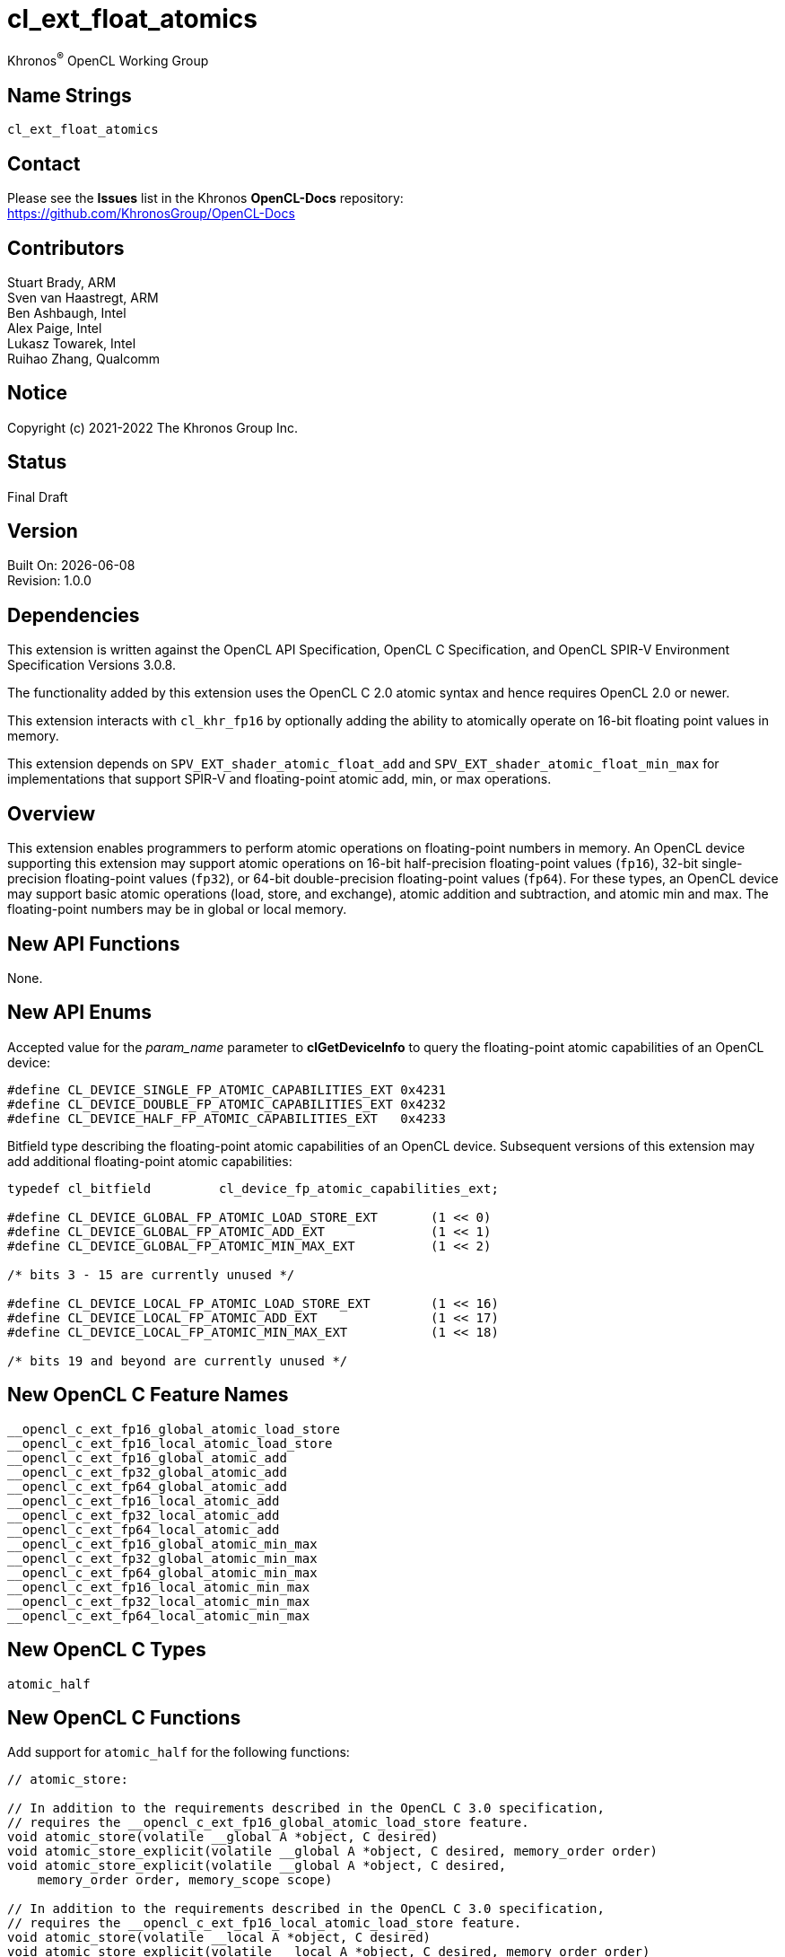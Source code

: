 // Copyright 2018-2022 The Khronos Group. This work is licensed under a
// Creative Commons Attribution 4.0 International License; see
// http://creativecommons.org/licenses/by/4.0/

:data-uri:
:sectanchors:
:icons: font
:source-highlighter: coderay

ifdef::backend-html5[]
:CL_DEVICE_SINGLE_FP_ATOMIC_CAPABILITIES_EXT: pass:q[`CL_DEVICE_<wbr>SINGLE_<wbr>FP_<wbr>ATOMIC_<wbr>CAPABILITIES_<wbr>EXT`]
:CL_DEVICE_DOUBLE_FP_ATOMIC_CAPABILITIES_EXT: pass:q[`CL_DEVICE_<wbr>DOUBLE_<wbr>FP_<wbr>ATOMIC_<wbr>CAPABILITIES_<wbr>EXT`]
:CL_DEVICE_HALF_FP_ATOMIC_CAPABILITIES_EXT: pass:q[`CL_DEVICE_<wbr>HALF_<wbr>FP_<wbr>ATOMIC_<wbr>CAPABILITIES_<wbr>EXT`]
:cl_device_fp_atomic_capabilities_ext_TYPE: pass:q[`cl_device_<wbr>fp_<wbr>atomic_<wbr>capabilities_<wbr>ext`]
:opencl_c_ext_fp16_global_atomic_load_store: pass:q[`\__opencl_c_<wbr>ext_<wbr>fp16_<wbr>global_<wbr>atomic_<wbr>load_<wbr>store`]
:opencl_c_ext_fp16_local_atomic_load_store: pass:q[`\__opencl_c_<wbr>ext_<wbr>fp16_<wbr>local_<wbr>atomic_<wbr>load_<wbr>store`]
:opencl_c_ext_fp16_global_atomic_add: pass:q[`\__opencl_c_<wbr>ext_<wbr>fp16_<wbr>global_<wbr>atomic_<wbr>add`]
:opencl_c_ext_fp32_global_atomic_add: pass:q[`\__opencl_c_<wbr>ext_<wbr>fp32_<wbr>global_<wbr>atomic_<wbr>add`]
:opencl_c_ext_fp64_global_atomic_add: pass:q[`\__opencl_c_<wbr>ext_<wbr>fp64_<wbr>global_<wbr>atomic_<wbr>add`]
:opencl_c_ext_fp16_local_atomic_add: pass:q[`\__opencl_c_<wbr>ext_<wbr>fp16_<wbr>local_<wbr>atomic_<wbr>add`]
:opencl_c_ext_fp32_local_atomic_add: pass:q[`\__opencl_c_<wbr>ext_<wbr>fp32_<wbr>local_<wbr>atomic_<wbr>add`]
:opencl_c_ext_fp64_local_atomic_add: pass:q[`\__opencl_c_<wbr>ext_<wbr>fp64_<wbr>local_<wbr>atomic_<wbr>add`]
:opencl_c_ext_fp16_global_atomic_min_max: pass:q[`\__opencl_c_<wbr>ext_<wbr>fp16_<wbr>global_<wbr>atomic_<wbr>min_<wbr>max`]
:opencl_c_ext_fp32_global_atomic_min_max: pass:q[`\__opencl_c_<wbr>ext_<wbr>fp32_<wbr>global_<wbr>atomic_<wbr>min_<wbr>max`]
:opencl_c_ext_fp64_global_atomic_min_max: pass:q[`\__opencl_c_<wbr>ext_<wbr>fp64_<wbr>global_<wbr>atomic_<wbr>min_<wbr>max`]
:opencl_c_ext_fp16_local_atomic_min_max: pass:q[`\__opencl_c_<wbr>ext_<wbr>fp16_<wbr>local_<wbr>atomic_<wbr>min_<wbr>max`]
:opencl_c_ext_fp32_local_atomic_min_max: pass:q[`\__opencl_c_<wbr>ext_<wbr>fp32_<wbr>local_<wbr>atomic_<wbr>min_<wbr>max`]
:opencl_c_ext_fp64_local_atomic_min_max: pass:q[`\__opencl_c_<wbr>ext_<wbr>fp64_<wbr>local_<wbr>atomic_<wbr>min_<wbr>max`]
endif::[]
ifndef::backend-html5[]
:CL_DEVICE_SINGLE_FP_ATOMIC_CAPABILITIES_EXT: pass:q[`CL_DEVICE_&#8203;SINGLE_&#8203;FP_&#8203;ATOMIC_&#8203;CAPABILITIES_&#8203;EXT`]
:CL_DEVICE_DOUBLE_FP_ATOMIC_CAPABILITIES_EXT: pass:q[`CL_DEVICE_&#8203;DOUBLE_&#8203;FP_&#8203;ATOMIC_&#8203;CAPABILITIES_&#8203;EXT`]
:CL_DEVICE_HALF_FP_ATOMIC_CAPABILITIES_EXT: pass:q[`CL_DEVICE_&#8203;HALF_&#8203;FP_&#8203;ATOMIC_&#8203;CAPABILITIES_&#8203;EXT`]
:cl_device_fp_atomic_capabilities_ext_TYPE: pass:q[`cl_device_&#8203;fp_&#8203;atomic_&#8203;capabilities_&#8203;ext`]
:opencl_c_ext_fp16_global_atomic_load_store: pass:q[`\__opencl_c_&#8203;ext_&#8203;fp16_&#8203;global_&#8203;atomic_&#8203;load_&#8203;store`]
:opencl_c_ext_fp16_local_atomic_load_store: pass:q[`\__opencl_c_&#8203;ext_&#8203;fp16_&#8203;local_&#8203;atomic_&#8203;load_&#8203;store`]
:opencl_c_ext_fp16_global_atomic_add: pass:q[`\__opencl_c_&#8203;ext_&#8203;fp16_&#8203;global_&#8203;atomic_&#8203;add`]
:opencl_c_ext_fp32_global_atomic_add: pass:q[`\__opencl_c_&#8203;ext_&#8203;fp32_&#8203;global_&#8203;atomic_&#8203;add`]
:opencl_c_ext_fp64_global_atomic_add: pass:q[`\__opencl_c_&#8203;ext_&#8203;fp64_&#8203;global_&#8203;atomic_&#8203;add`]
:opencl_c_ext_fp16_local_atomic_add: pass:q[`\__opencl_c_&#8203;ext_&#8203;fp16_&#8203;local_&#8203;atomic_&#8203;add`]
:opencl_c_ext_fp32_local_atomic_add: pass:q[`\__opencl_c_&#8203;ext_&#8203;fp32_&#8203;local_&#8203;atomic_&#8203;add`]
:opencl_c_ext_fp64_local_atomic_add: pass:q[`\__opencl_c_&#8203;ext_&#8203;fp64_&#8203;local_&#8203;atomic_&#8203;add`]
:opencl_c_ext_fp16_global_atomic_min_max: pass:q[`\__opencl_c_&#8203;ext_&#8203;fp16_&#8203;global_&#8203;atomic_&#8203;min_&#8203;max`]
:opencl_c_ext_fp32_global_atomic_min_max: pass:q[`\__opencl_c_&#8203;ext_&#8203;fp32_&#8203;global_&#8203;atomic_&#8203;min_&#8203;max`]
:opencl_c_ext_fp64_global_atomic_min_max: pass:q[`\__opencl_c_&#8203;ext_&#8203;fp64_&#8203;global_&#8203;atomic_&#8203;min_&#8203;max`]
:opencl_c_ext_fp16_local_atomic_min_max: pass:q[`\__opencl_c_&#8203;ext_&#8203;fp16_&#8203;local_&#8203;atomic_&#8203;min_&#8203;max`]
:opencl_c_ext_fp32_local_atomic_min_max: pass:q[`\__opencl_c_&#8203;ext_&#8203;fp32_&#8203;local_&#8203;atomic_&#8203;min_&#8203;max`]
:opencl_c_ext_fp64_local_atomic_min_max: pass:q[`\__opencl_c_&#8203;ext_&#8203;fp64_&#8203;local_&#8203;atomic_&#8203;min_&#8203;max`]
endif::[]

= cl_ext_float_atomics
:R: pass:q,r[^(R)^]
Khronos{R} OpenCL Working Group

== Name Strings

`cl_ext_float_atomics`

== Contact

Please see the *Issues* list in the Khronos *OpenCL-Docs* repository: +
https://github.com/KhronosGroup/OpenCL-Docs

== Contributors

// spell-checker: disable
Stuart Brady, ARM +
Sven van Haastregt, ARM +
Ben Ashbaugh, Intel +
Alex Paige, Intel +
Lukasz Towarek, Intel +
Ruihao Zhang, Qualcomm
// spell-checker: enable

== Notice

Copyright (c) 2021-2022 The Khronos Group Inc.

== Status

Final Draft

== Version

Built On: {docdate} +
Revision: 1.0.0

== Dependencies

This extension is written against the OpenCL API Specification, OpenCL C Specification, and OpenCL SPIR-V Environment Specification Versions 3.0.8.

The functionality added by this extension uses the OpenCL C 2.0 atomic syntax and hence requires OpenCL 2.0 or newer.

This extension interacts with `cl_khr_fp16` by optionally adding the ability to atomically operate on 16-bit floating point values in memory.

This extension depends on `SPV_EXT_shader_atomic_float_add` and `SPV_EXT_shader_atomic_float_min_max` for implementations that support SPIR-V and floating-point atomic add, min, or max operations.

== Overview

This extension enables programmers to perform atomic operations on floating-point numbers in memory.
An OpenCL device supporting this extension may support atomic operations on 16-bit half-precision floating-point values (`fp16`), 32-bit single-precision floating-point values (`fp32`), or 64-bit double-precision floating-point values (`fp64`).
For these types, an OpenCL device may support basic atomic operations (load, store, and exchange), atomic addition and subtraction, and atomic min and max.
The floating-point numbers may be in global or local memory.

== New API Functions

None.

== New API Enums

Accepted value for the _param_name_ parameter to *clGetDeviceInfo* to query the floating-point atomic capabilities of an OpenCL device:

[source]
----
#define CL_DEVICE_SINGLE_FP_ATOMIC_CAPABILITIES_EXT 0x4231
#define CL_DEVICE_DOUBLE_FP_ATOMIC_CAPABILITIES_EXT 0x4232
#define CL_DEVICE_HALF_FP_ATOMIC_CAPABILITIES_EXT   0x4233
----

Bitfield type describing the floating-point atomic capabilities of an OpenCL device.
Subsequent versions of this extension may add additional floating-point atomic capabilities:

[source]
----
typedef cl_bitfield         cl_device_fp_atomic_capabilities_ext;

#define CL_DEVICE_GLOBAL_FP_ATOMIC_LOAD_STORE_EXT       (1 << 0)
#define CL_DEVICE_GLOBAL_FP_ATOMIC_ADD_EXT              (1 << 1)
#define CL_DEVICE_GLOBAL_FP_ATOMIC_MIN_MAX_EXT          (1 << 2)

/* bits 3 - 15 are currently unused */

#define CL_DEVICE_LOCAL_FP_ATOMIC_LOAD_STORE_EXT        (1 << 16)
#define CL_DEVICE_LOCAL_FP_ATOMIC_ADD_EXT               (1 << 17)
#define CL_DEVICE_LOCAL_FP_ATOMIC_MIN_MAX_EXT           (1 << 18)

/* bits 19 and beyond are currently unused */
----

== New OpenCL C Feature Names

[source]
----
__opencl_c_ext_fp16_global_atomic_load_store
__opencl_c_ext_fp16_local_atomic_load_store
__opencl_c_ext_fp16_global_atomic_add
__opencl_c_ext_fp32_global_atomic_add
__opencl_c_ext_fp64_global_atomic_add
__opencl_c_ext_fp16_local_atomic_add
__opencl_c_ext_fp32_local_atomic_add
__opencl_c_ext_fp64_local_atomic_add
__opencl_c_ext_fp16_global_atomic_min_max
__opencl_c_ext_fp32_global_atomic_min_max
__opencl_c_ext_fp64_global_atomic_min_max
__opencl_c_ext_fp16_local_atomic_min_max
__opencl_c_ext_fp32_local_atomic_min_max
__opencl_c_ext_fp64_local_atomic_min_max
----

== New OpenCL C Types

[source]
----
atomic_half
----

== New OpenCL C Functions

Add support for `atomic_half` for the following functions:

[source]
----
// atomic_store:

// In addition to the requirements described in the OpenCL C 3.0 specification,
// requires the __opencl_c_ext_fp16_global_atomic_load_store feature.
void atomic_store(volatile __global A *object, C desired)
void atomic_store_explicit(volatile __global A *object, C desired, memory_order order)
void atomic_store_explicit(volatile __global A *object, C desired,
    memory_order order, memory_scope scope)

// In addition to the requirements described in the OpenCL C 3.0 specification,
// requires the __opencl_c_ext_fp16_local_atomic_load_store feature.
void atomic_store(volatile __local A *object, C desired)
void atomic_store_explicit(volatile __local A *object, C desired, memory_order order)
void atomic_store_explicit(volatile __local A *object, C desired,
    memory_order order, memory_scope scope)

// In addition to the requirements described in the OpenCL C 3.0 specification,
// requires the __opencl_c_ext_fp16_global_atomic_load_store feature
// and the __opencl_c_ext_fp16_local_atomic_load_store feature.
void atomic_store(volatile A *object, C desired)
void atomic_store_explicit(volatile A *object, C desired, memory_order order)
void atomic_store_explicit(volatile A *object, C desired,
    memory_order order, memory_scope scope)

// atomic_load:

// In addition to the requirements described in the OpenCL C 3.0 specification,
// requires the __opencl_c_ext_fp16_global_atomic_load_store feature.
C atomic_load(volatile __global A *object)
C atomic_load_explicit(volatile __global A *object, memory_order order)
C atomic_load_explicit(volatile __global A *object,
    memory_order order, memory_scope scope)

// In addition to the requirements described in the OpenCL C 3.0 specification,
// requires the __opencl_c_ext_fp16_local_atomic_load_store feature.
C atomic_load(volatile __local A *object)
C atomic_load_explicit(volatile __local A *object, memory_order order)
C atomic_load_explicit(volatile __local A *object,
    memory_order order, memory_scope scope)

// In addition to the requirements described in the OpenCL C 3.0 specification,
// requires the __opencl_c_ext_fp16_global_atomic_load_store feature
// and the __opencl_c_ext_fp16_local_atomic_load_store feature.
C atomic_load(volatile A *object)
C atomic_load_explicit(volatile A *object, memory_order order)
C atomic_load_explicit(volatile A *object,
    memory_order order, memory_scope scope)

// atomic_exchange:

// In addition to the requirements described in the OpenCL C 3.0 specification,
// requires the __opencl_c_ext_fp16_global_atomic_load_store feature.
C atomic_exchange(volatile __global A *object, C desired)
C atomic_exchange_explicit(volatile __global A *object, C desired, memory_order order)
C atomic_exchange_explicit(volatile __global A *object, C desired,
    memory_order order, memory_scope scope)

// In addition to the requirements described in the OpenCL C 3.0 specification,
// requires the __opencl_c_ext_fp16_local_atomic_load_store feature.
C atomic_exchange(volatile __local A *object, C desired)
C atomic_exchange_explicit(volatile __local A *object, C desired, memory_order order)
C atomic_exchange_explicit(volatile __local A *object, C desired,
    memory_order order, memory_scope scope)

// In addition to the requirements described in the OpenCL C 3.0 specification,
// requires the __opencl_c_ext_fp16_global_atomic_load_store feature
// and the __opencl_c_ext_fp16_local_atomic_load_store feature.
C atomic_exchange(volatile A *object, C desired)
C atomic_exchange_explicit(volatile A *object, C desired, memory_order order)
C atomic_exchange_explicit(volatile A *object, C desired,
    memory_order order, memory_scope scope)
----

Add support for `atomic_half`, `atomic_float`, and `atomic_double` for the following functions:

[source]
----
// atomic_fetch_add / atomic_fetch_sub:

// In addition to the requirements described in the OpenCL C 3.0 specification,
// requires the __opencl_c_ext_fp16_global_atomic_add feature (for atomic_half),
// requires the __opencl_c_ext_fp32_global_atomic_add feature (for atomic_float), or
// requires the __opencl_c_ext_fp64_global_atomic_add feature (for atomic_double).
C atomic_fetch_add(volatile __global A *object, M operand)
C atomic_fetch_sub(volatile __global A *object, M operand)
C atomic_fetch_add_explicit(volatile __global A *object, M operand, memory_order order)
C atomic_fetch_sub_explicit(volatile __global A *object, M operand, memory_order order)
C atomic_fetch_add_explicit(volatile __global A *object, M operand,
    memory_order order, memory_scope scope)
C atomic_fetch_sub_explicit(volatile __global A *object, M operand,
    memory_order order, memory_scope scope)

// In addition to the requirements described in the OpenCL C 3.0 specification,
// requires the __opencl_c_ext_fp16_local_atomic_add feature (for atomic_half),
// requires the __opencl_c_ext_fp32_local_atomic_add feature (for atomic_float), or
// requires the __opencl_c_ext_fp64_local_atomic_add feature (for atomic_double).
C atomic_fetch_add(volatile __local A *object, M operand)
C atomic_fetch_sub(volatile __local A *object, M operand)
C atomic_fetch_add_explicit(volatile __local A *object, M operand, memory_order order)
C atomic_fetch_sub_explicit(volatile __local A *object, M operand, memory_order order)
C atomic_fetch_add_explicit(volatile __local A *object, M operand,
    memory_order order, memory_scope scope)
C atomic_fetch_sub_explicit(volatile __local A *object, M operand,
    memory_order order, memory_scope scope)

// In addition to the requirements described in the OpenCL C 3.0 specification,
// requires the __opencl_c_ext_fp16_global_atomic_add feature
// and the __opencl_c_ext_fp16_local_atomic_add feature (for atomic_half),
// requires the __opencl_c_ext_fp32_global_atomic_add feature
// and the __opencl_c_ext_fp32_local_atomic_add feature (for atomic_float), or
// requires the __opencl_c_ext_fp64_global_atomic_add feature
// and the __opencl_c_ext_fp64_local_atomic_add feature (for atomic_double).
C atomic_fetch_add(volatile A *object, M operand)
C atomic_fetch_sub(volatile A *object, M operand)
C atomic_fetch_add_explicit(volatile A *object, M operand, memory_order order)
C atomic_fetch_sub_explicit(volatile A *object, M operand, memory_order order)
C atomic_fetch_add_explicit(volatile A *object, M operand,
    memory_order order, memory_scope scope)
C atomic_fetch_sub_explicit(volatile A *object, M operand,
    memory_order order, memory_scope scope)

// atomic_fetch_min / atomic_fetch_max:

// In addition to the requirements described in the OpenCL C 3.0 specification,
// requires the __opencl_c_ext_fp16_global_atomic_min_max feature (for atomic_half),
// requires the __opencl_c_ext_fp32_global_atomic_min_max feature (for atomic_float), or
// requires the __opencl_c_ext_fp64_global_atomic_min_max feature (for atomic_double).
C atomic_fetch_min(volatile __global A *object, M operand)
C atomic_fetch_max(volatile __global A *object, M operand)
C atomic_fetch_min_explicit(volatile __global A *object, M operand, memory_order order)
C atomic_fetch_max_explicit(volatile __global A *object, M operand, memory_order order)
C atomic_fetch_min_explicit(volatile __global A *object, M operand,
    memory_order order, memory_scope scope)
C atomic_fetch_max_explicit(volatile __global A *object, M operand,
    memory_order order, memory_scope scope)

// In addition to the requirements described in the OpenCL C 3.0 specification,
// requires the __opencl_c_ext_fp16_local_atomic_min_max feature (for atomic_half),
// requires the __opencl_c_ext_fp32_local_atomic_min_max feature (for atomic_float), or
// requires the __opencl_c_ext_fp64_local_atomic_min_max feature (for atomic_double).
C atomic_fetch_min(volatile __local A *object, M operand)
C atomic_fetch_max(volatile __local A *object, M operand)
C atomic_fetch_min_explicit(volatile __local A *object, M operand, memory_order order)
C atomic_fetch_max_explicit(volatile __local A *object, M operand, memory_order order)
C atomic_fetch_min_explicit(volatile __local A *object, M operand,
    memory_order order, memory_scope scope)
C atomic_fetch_max_explicit(volatile __local A *object, M operand,
    memory_order order, memory_scope scope)

// In addition to the requirements described in the OpenCL C 3.0 specification,
// requires the __opencl_c_ext_fp16_global_atomic_min_max feature
// and the __opencl_c_ext_fp16_local_atomic_min_max feature (for atomic_half),
// requires the __opencl_c_ext_fp32_global_atomic_min_max feature
//and the __opencl_c_ext_fp32_local_atomic_min_max feature (for atomic_float), or
// requires the __opencl_c_ext_fp64_global_atomic_min_max feature
// and the __opencl_c_ext_fp64_local_atomic_min_max feature (for atomic_double).
C atomic_fetch_min(volatile A *object, M operand)
C atomic_fetch_max(volatile A *object, M operand)
C atomic_fetch_min_explicit(volatile A *object, M operand, memory_order order)
C atomic_fetch_max_explicit(volatile A *object, M operand, memory_order order)
C atomic_fetch_min_explicit(volatile A *object, M operand,
    memory_order order, memory_scope scope)
C atomic_fetch_max_explicit(volatile A *object, M operand,
    memory_order order, memory_scope scope)
----

== Modifications to the OpenCL API Specification

Add to Table 5 - OpenCL Device Queries in Section 4.2 - Querying Devices: ::
+
--
[caption="Table 5. "]
.List of supported param_names by clGetDeviceInfo
[width="100%",cols="4,3,5",options="header"]
|====
| Device Info | Return Type | Description
| {CL_DEVICE_SINGLE_FP_ATOMIC_CAPABILITIES_EXT} +
  {CL_DEVICE_DOUBLE_FP_ATOMIC_CAPABILITIES_EXT} +
  {CL_DEVICE_HALF_FP_ATOMIC_CAPABILITIES_EXT} +
  | {cl_device_fp_atomic_capabilities_ext_TYPE}
      | Describes the floating-point atomic operations supported by the device.
        This is a bit-field that describes a combination of the following values:

        `CL_DEVICE_GLOBAL_FP_ATOMIC_LOAD_STORE_EXT` - Can perform floating-point load, store, and exchange atomic operations in global memory. +
        `CL_DEVICE_GLOBAL_FP_ATOMIC_ADD_EXT` - Can perform floating-point addition and subtraction atomic operations in global memory. +
        `CL_DEVICE_GLOBAL_FP_ATOMIC_MIN_MAX_EXT` - Can perform floating-point min and max atomic operations in global memory.

        `CL_DEVICE_LOCAL_FP_ATOMIC_LOAD_STORE_EXT` - Can perform floating-point load, store, and exchange atomic operations in local memory. +
        `CL_DEVICE_LOCAL_FP_ATOMIC_ADD_EXT` - Can perform floating-point addition and subtraction atomic operations in local memory. +
        `CL_DEVICE_LOCAL_FP_ATOMIC_MIN_MAX_EXT` - Can perform floating-point min and max atomic operations in local memory.
        
        There is no mandated minimum capability.
|====
--

== Modifications to the OpenCL C Specification

Add to Table 1 - Optional features in OpenCL C 3.0 or newer and their predefined macros: ::
+
--
[caption="Table 1. "]
.Optional features in OpenCL C 3.0 or newer and their predefined macros
[cols="1,1",options="header",]
|====
| *Feature Macro/Name*
| *Brief Description*

| {opencl_c_ext_fp16_global_atomic_load_store}, +
  {opencl_c_ext_fp16_local_atomic_load_store}

| The OpenCL C compiler supports built-in functions to atomically load, store, or exchange 16-bit floating-point values in `+__global+` or `+__local+` memory.

OpenCL C compilers that define the feature macros {opencl_c_ext_fp16_global_atomic_load_store} or {opencl_c_ext_fp16_local_atomic_load_store} must also support the OpenCL extension `cl_khr_fp16`.

Note: built-in functions to atomically load, store, or exchange 32-bit and 64-bit floating-point values are already in OpenCL C 2.0 and newer.

| {opencl_c_ext_fp16_global_atomic_add}, +
  {opencl_c_ext_fp32_global_atomic_add}, +
  {opencl_c_ext_fp64_global_atomic_add}, +
  {opencl_c_ext_fp16_local_atomic_add}, +
  {opencl_c_ext_fp32_local_atomic_add}, +
  {opencl_c_ext_fp64_local_atomic_add}
| The OpenCL C compiler supports built-in functions to atomically add to or subtract from 16-bit, 32-bit, or 64-bit floating-point values in `+__global+` or `+__local+` memory.

OpenCL C compilers that define the feature macros {opencl_c_ext_fp16_global_atomic_add} or {opencl_c_ext_fp16_local_atomic_add} must also support the OpenCL extension `cl_khr_fp16`.

OpenCL C compilers that define the feature macros {opencl_c_ext_fp64_global_atomic_add} or {opencl_c_ext_fp64_local_atomic_add} must also define the feature macro `+__opencl_c_fp64+`.

| {opencl_c_ext_fp16_global_atomic_min_max}, +
  {opencl_c_ext_fp32_global_atomic_min_max}, +
  {opencl_c_ext_fp64_global_atomic_min_max}, +
  {opencl_c_ext_fp16_local_atomic_min_max}, +
  {opencl_c_ext_fp32_local_atomic_min_max}, +
  {opencl_c_ext_fp64_local_atomic_min_max}
| The OpenCL C compiler supports built-in functions to atomically compute the minimum or maximum of a 16-bit, 32-bit, or 64-bit floating-point operand and a value in `+__global+` or `+__local+` memory.

OpenCL C compilers that define the feature macros {opencl_c_ext_fp16_global_atomic_min_max} or {opencl_c_ext_fp16_local_atomic_min_max} must also support the OpenCL extension `cl_khr_fp16`.

OpenCL C compilers that define the feature macros {opencl_c_ext_fp64_global_atomic_min_max} or {opencl_c_ext_fp64_local_atomic_min_max} must also define the feature macro `+__opencl_c_fp64+`.

|====
--

Add to the list of atomic type names in Section 6.15.12.6 Atomic integer and floating-point types: ::
+
--
[none]
* `atomic_half` ^`*`^

^`*`^ Only if the `cl_khr_fp16` extension is supported and has been enabled.
--

Add `atomic_half` to the list of atomic types supported by the `atomic_store` functions in section 6.15.12.7.1: ::
+
--
[source]
----
// In addition to the requirements described in the OpenCL C 3.0 specification,
// requires the __opencl_c_ext_fp16_global_atomic_load_store feature.
void atomic_store(volatile __global A *object, C desired)
void atomic_store_explicit(volatile __global A *object, C desired, memory_order order)
void atomic_store_explicit(volatile __global A *object, C desired,
    memory_order order, memory_scope scope)

// In addition to the requirements described in the OpenCL C 3.0 specification,
// requires the __opencl_c_ext_fp16_local_atomic_load_store feature.
void atomic_store(volatile __local A *object, C desired)
void atomic_store_explicit(volatile __local A *object, C desired, memory_order order)
void atomic_store_explicit(volatile __local A *object, C desired,
    memory_order order, memory_scope scope)

// In addition to the requirements described in the OpenCL C 3.0 specification,
// requires the __opencl_c_ext_fp16_global_atomic_load_store feature
// and the __opencl_c_ext_fp16_local_atomic_load_store feature.
void atomic_store(volatile A *object, C desired)
void atomic_store_explicit(volatile A *object, C desired, memory_order order)
void atomic_store_explicit(volatile A *object, C desired,
    memory_order order, memory_scope scope)
----
--

Add `atomic_half` to the list of atomic types supported by the `atomic_load` functions in section 6.15.12.7.2: ::
+
--
[source]
----
// In addition to the requirements described in the OpenCL C 3.0 specification,
// requires the __opencl_c_ext_fp16_global_atomic_load_store feature.
C atomic_load(volatile __global A *object)
C atomic_load_explicit(volatile __global A *object, memory_order order)
C atomic_load_explicit(volatile __global A *object,
    memory_order order, memory_scope scope)

// In addition to the requirements described in the OpenCL C 3.0 specification,
// requires the __opencl_c_ext_fp16_local_atomic_load_store feature.
C atomic_load(volatile __local A *object)
C atomic_load_explicit(volatile __local A *object, memory_order order)
C atomic_load_explicit(volatile __local A *object,
    memory_order order, memory_scope scope)

// In addition to the requirements described in the OpenCL C 3.0 specification,
// requires the __opencl_c_ext_fp16_global_atomic_load_store feature
// and the __opencl_c_ext_fp16_local_atomic_load_store feature.
C atomic_load(volatile A *object)
C atomic_load_explicit(volatile A *object, memory_order order)
C atomic_load_explicit(volatile A *object,
    memory_order order, memory_scope scope)
----
--

Add `atomic_half` to the list of atomic types supported by the `atomic_exchange` functions in section 6.15.12.7.3: ::
+
--
[source]
----
// In addition to the requirements described in the OpenCL C 3.0 specification,
// requires the __opencl_c_ext_fp16_global_atomic_load_store feature.
C atomic_exchange(volatile __global A *object, C desired)
C atomic_exchange_explicit(volatile __global A *object, C desired, memory_order order)
C atomic_exchange_explicit(volatile __global A *object, C desired,
    memory_order order, memory_scope scope)

// In addition to the requirements described in the OpenCL C 3.0 specification,
// requires the __opencl_c_ext_fp16_local_atomic_load_store feature.
C atomic_exchange(volatile __local A *object, C desired)
C atomic_exchange_explicit(volatile __local A *object, C desired, memory_order order)
C atomic_exchange_explicit(volatile __local A *object, C desired,
    memory_order order, memory_scope scope)

// In addition to the requirements described in the OpenCL C 3.0 specification,
// requires the __opencl_c_ext_fp16_global_atomic_load_store feature
// and the __opencl_c_ext_fp16_local_atomic_load_store feature.
C atomic_exchange(volatile A *object, C desired)
C atomic_exchange_explicit(volatile A *object, C desired, memory_order order)
C atomic_exchange_explicit(volatile A *object, C desired,
    memory_order order, memory_scope scope)
----
--

Add new floating-point atomic fetch and modify functions for the atomic operations add and sub for the atomic types `atomic_half`, `atomic_float`, and `atomic_double`: ::
+
--
[source]
----
// In addition to the requirements described in the OpenCL C 3.0 specification,
// requires the __opencl_c_ext_fp16_global_atomic_add feature (for atomic_half),
// requires the __opencl_c_ext_fp32_global_atomic_add feature (for atomic_float), or
// requires the __opencl_c_ext_fp64_global_atomic_add feature (for atomic_double).
C atomic_fetch_add(volatile __global A *object, M operand)
C atomic_fetch_sub(volatile __global A *object, M operand)
C atomic_fetch_add_explicit(volatile __global A *object, M operand, memory_order order)
C atomic_fetch_sub_explicit(volatile __global A *object, M operand, memory_order order)
C atomic_fetch_add_explicit(volatile __global A *object, M operand,
    memory_order order, memory_scope scope)
C atomic_fetch_sub_explicit(volatile __global A *object, M operand,
    memory_order order, memory_scope scope)

// In addition to the requirements described in the OpenCL C 3.0 specification,
// requires the __opencl_c_ext_fp16_local_atomic_add feature (for atomic_half),
// requires the __opencl_c_ext_fp32_local_atomic_add feature (for atomic_float), or
// requires the __opencl_c_ext_fp64_local_atomic_add feature (for atomic_double).
C atomic_fetch_add(volatile __local A *object, M operand)
C atomic_fetch_sub(volatile __local A *object, M operand)
C atomic_fetch_add_explicit(volatile __local A *object, M operand, memory_order order)
C atomic_fetch_sub_explicit(volatile __local A *object, M operand, memory_order order)
C atomic_fetch_add_explicit(volatile __local A *object, M operand,
    memory_order order, memory_scope scope)
C atomic_fetch_sub_explicit(volatile __local A *object, M operand,
    memory_order order, memory_scope scope)

// In addition to the requirements described in the OpenCL C 3.0 specification,
// requires the __opencl_c_ext_fp16_global_atomic_add feature
// and the __opencl_c_ext_fp16_local_atomic_add feature (for atomic_half),
// requires the __opencl_c_ext_fp32_global_atomic_add feature
// and the __opencl_c_ext_fp32_local_atomic_add feature (for atomic_float), or
// requires the __opencl_c_ext_fp64_global_atomic_add feature
// and the __opencl_c_ext_fp64_local_atomic_add feature (for atomic_double).
C atomic_fetch_add(volatile A *object, M operand)
C atomic_fetch_sub(volatile A *object, M operand)
C atomic_fetch_add_explicit(volatile A *object, M operand, memory_order order)
C atomic_fetch_sub_explicit(volatile A *object, M operand, memory_order order)
C atomic_fetch_add_explicit(volatile A *object, M operand,
    memory_order order, memory_scope scope)
C atomic_fetch_sub_explicit(volatile A *object, M operand,
    memory_order order, memory_scope scope)
----

The floating-point atomic add and sub operations may be affected by compiler options affecting floating-point behavior, such as `-cl-no-signed-zeros`, `-cl-denorms-are-zero`, and `-cl-finite-math-only`.
--

Also add new floating-point atomic fetch and modify functions for the atomic operations min and max for the atomic types `atomic_half`, `atomic_float`, and `atomic_double`: ::
+
--
[source]
----
// In addition to the requirements described in the OpenCL C 3.0 specification,
// requires the __opencl_c_ext_fp16_global_atomic_min_max feature (for atomic_half),
// requires the __opencl_c_ext_fp32_global_atomic_min_max feature (for atomic_float), or
// requires the __opencl_c_ext_fp64_global_atomic_min_max feature (for atomic_double).
C atomic_fetch_min(volatile __global A *object, M operand)
C atomic_fetch_max(volatile __global A *object, M operand)
C atomic_fetch_min_explicit(volatile __global A *object, M operand, memory_order order)
C atomic_fetch_max_explicit(volatile __global A *object, M operand, memory_order order)
C atomic_fetch_min_explicit(volatile __global A *object, M operand,
    memory_order order, memory_scope scope)
C atomic_fetch_max_explicit(volatile __global A *object, M operand,
    memory_order order, memory_scope scope)

// In addition to the requirements described in the OpenCL C 3.0 specification,
// requires the __opencl_c_ext_fp16_local_atomic_min_max feature (for atomic_half),
// requires the __opencl_c_ext_fp32_local_atomic_min_max feature (for atomic_float), or
// requires the __opencl_c_ext_fp64_local_atomic_min_max feature (for atomic_double).
C atomic_fetch_min(volatile __local A *object, M operand)
C atomic_fetch_max(volatile __local A *object, M operand)
C atomic_fetch_min_explicit(volatile __local A *object, M operand, memory_order order)
C atomic_fetch_max_explicit(volatile __local A *object, M operand, memory_order order)
C atomic_fetch_min_explicit(volatile __local A *object, M operand,
    memory_order order, memory_scope scope)
C atomic_fetch_max_explicit(volatile __local A *object, M operand,
    memory_order order, memory_scope scope)

// In addition to the requirements described in the OpenCL C 3.0 specification,
// requires the __opencl_c_ext_fp16_global_atomic_min_max feature
// and the __opencl_c_ext_fp16_local_atomic_min_max feature (for atomic_half),
// requires the __opencl_c_ext_fp32_global_atomic_min_max feature
// and the __opencl_c_ext_fp32_local_atomic_min_max feature (for atomic_float), or
// requires the __opencl_c_ext_fp64_global_atomic_min_max feature
// and the __opencl_c_ext_fp64_local_atomic_min_max feature (for atomic_double).
C atomic_fetch_min(volatile A *object, M operand)
C atomic_fetch_max(volatile A *object, M operand)
C atomic_fetch_min_explicit(volatile A *object, M operand, memory_order order)
C atomic_fetch_max_explicit(volatile A *object, M operand, memory_order order)
C atomic_fetch_min_explicit(volatile A *object, M operand,
    memory_order order, memory_scope scope)
C atomic_fetch_max_explicit(volatile A *object, M operand,
    memory_order order, memory_scope scope)
----

The floating-point atomic min and max operations may be affected by compiler options affecting floating-point behavior, such as `-cl-no-signed-zeros`, `-cl-denorms-are-zero`, and `-cl-finite-math-only`.

Additionally, the floating-point atomic min and max operations may behave differently than the `fmin` and `fmax` built-in functions in some cases.

For the floating-point atomic min operation:

* *min*(x, y) = x if x < y and y otherwise,
* *min*(-0, +0) = *min*(+0, -0) = +0 or -0,
* *min*(x, qNaN) = *min*(qNaN, x) = x,
* *min*(qNaN, qNaN) = qNaN,
* *min*(x, sNaN) = *min*(sNaN, x) = NaN or x, and
* *min*(NaN, sNaN) = *min*(sNaN, NaN) = NaN

For the floating-point atomic max operation:

* *max*(x, y) = y if x < y and x otherwise,
* *max*(-0, +0) = *max*(+0, -0) = +0 or -0,
* *max*(x, qNaN) = *max*(qNaN, x) = x,
* *max*(qNaN, qNaN) = qNaN,
* *max*(x, sNaN) = *max*(sNaN, x) = NaN or x, and
* *max*(NaN, sNaN) = *max*(sNaN, NaN) = NaN
--

== Modifications to the OpenCL SPIR-V Environment Specification

(Add a new section 5.2.X - `cl_ext_float_atomics`) ::
+
--
If the OpenCL environment supports the extension `cl_ext_float_atomics` and the {CL_DEVICE_HALF_FP_ATOMIC_CAPABILITIES_EXT} bitfield includes `CL_DEVICE_GLOBAL_FP_ATOMIC_LOAD_STORE_EXT` or `CL_DEVICE_LOCAL_FP_ATOMIC_LOAD_STORE_EXT`, then for the *Atomic Instructions* *OpAtomicLoad*, *OpAtomicStore*, and *OpAtomicExchange*:

  * 16-bit floating-point types are supported for the _Result Type_ and type of _Value_.
  * When {CL_DEVICE_HALF_FP_ATOMIC_CAPABILITIES_EXT} includes `CL_DEVICE_GLOBAL_FP_ATOMIC_LOAD_STORE_EXT`, the _Pointer_ operand may be a pointer to the *CrossWorkGroup* _Storage Class_.
  * When {CL_DEVICE_HALF_FP_ATOMIC_CAPABILITIES_EXT} includes `CL_DEVICE_LOCAL_FP_ATOMIC_LOAD_STORE_EXT`, the _Pointer_ operand may be a pointer to the *Workgroup* _Storage Class_.
  * When {CL_DEVICE_HALF_FP_ATOMIC_CAPABILITIES_EXT} includes `CL_DEVICE_GLOBAL_FP_ATOMIC_LOAD_STORE_EXT` and `CL_DEVICE_LOCAL_FP_ATOMIC_LOAD_STORE_EXT`, and the *GenericPointer* capability is supported and declared, the _Pointer_ operand may be a pointer to the *Generic* _Storage Class_.

If the OpenCL environment supports the extension `cl_ext_float_atomics` and the {CL_DEVICE_SINGLE_FP_ATOMIC_CAPABILITIES_EXT}, or {CL_DEVICE_DOUBLE_FP_ATOMIC_CAPABILITIES_EXT} bitfields include `CL_DEVICE_GLOBAL_FP_ATOMIC_ADD_EXT` or `CL_DEVICE_LOCAL_FP_ATOMIC_ADD_EXT`, then the environment must accept modules that declare use of the extension `SPV_EXT_shader_atomic_float_add`.
If the OpenCL environment supports the extension `cl_ext_float_atomics` and the {CL_DEVICE_HALF_FP_ATOMIC_CAPABILITIES_EXT} bitfield includes `CL_DEVICE_GLOBAL_FP_ATOMIC_ADD_EXT` or `CL_DEVICE_LOCAL_FP_ATOMIC_ADD_EXT`, then the environment must accept modules that declare use of the extensions `SPV_EXT_shader_atomic_float_add` and `SPV_EXT_shader_atomic_float16_add`.
Additionally:

  * When {CL_DEVICE_SINGLE_FP_ATOMIC_CAPABILITIES_EXT} includes `CL_DEVICE_GLOBAL_FP_ATOMIC_ADD_EXT` or `CL_DEVICE_LOCAL_FP_ATOMIC_ADD_EXT`, the *AtomicFloat32AddEXT* capability must be supported.
  * When {CL_DEVICE_DOUBLE_FP_ATOMIC_CAPABILITIES_EXT} includes `CL_DEVICE_GLOBAL_FP_ATOMIC_ADD_EXT` or `CL_DEVICE_LOCAL_FP_ATOMIC_ADD_EXT`, the *AtomicFloat64AddEXT* capability must be supported.
  * When {CL_DEVICE_HALF_FP_ATOMIC_CAPABILITIES_EXT} includes `CL_DEVICE_GLOBAL_FP_ATOMIC_ADD_EXT` or `CL_DEVICE_LOCAL_FP_ATOMIC_ADD_EXT`, the *AtomicFloat16AddEXT* capability must be supported.
  * For the *Atomic Instruction* *OpAtomicFAddEXT* added by these extensions:
   ** The instruction may be affected by compiler options affecting floating-point behavior, such as `-cl-no-signed-zeros`, `-cl-denorms-are-zero`, and `-cl-finite-math-only`.
   ** When {CL_DEVICE_SINGLE_FP_ATOMIC_CAPABILITIES_EXT}, {CL_DEVICE_DOUBLE_FP_ATOMIC_CAPABILITIES_EXT}, or {CL_DEVICE_HALF_FP_ATOMIC_CAPABILITIES_EXT} includes `CL_DEVICE_GLOBAL_FP_ATOMIC_ADD_EXT`, the _Pointer_ operand may be a pointer to the *CrossWorkGroup* _Storage Class_.
   ** When {CL_DEVICE_SINGLE_FP_ATOMIC_CAPABILITIES_EXT}, {CL_DEVICE_DOUBLE_FP_ATOMIC_CAPABILITIES_EXT}, or {CL_DEVICE_HALF_FP_ATOMIC_CAPABILITIES_EXT} includes `CL_DEVICE_LOCAL_FP_ATOMIC_ADD_EXT`, the _Pointer_ operand may be a pointer to the *Workgroup* _Storage Class_.
   ** When {CL_DEVICE_SINGLE_FP_ATOMIC_CAPABILITIES_EXT}, {CL_DEVICE_DOUBLE_FP_ATOMIC_CAPABILITIES_EXT}, or {CL_DEVICE_HALF_FP_ATOMIC_CAPABILITIES_EXT} includes `CL_DEVICE_GLOBAL_FP_ATOMIC_ADD_EXT` and `CL_DEVICE_LOCAL_FP_ATOMIC_ADD_EXT`, and the *GenericPointer* capability is supported and declared, the _Pointer_ operand may be a pointer to the *Generic* _Storage Class_.

If the OpenCL environment supports the extension `cl_ext_float_atomics` and the {CL_DEVICE_SINGLE_FP_ATOMIC_CAPABILITIES_EXT}, {CL_DEVICE_DOUBLE_FP_ATOMIC_CAPABILITIES_EXT}, or {CL_DEVICE_HALF_FP_ATOMIC_CAPABILITIES_EXT} bitfields include `CL_DEVICE_GLOBAL_FP_ATOMIC_MIN_MAX_EXT` or `CL_DEVICE_LOCAL_FP_ATOMIC_MIN_MAX_EXT`, then the environment must accept modules that declare use of the extension `SPV_EXT_shader_atomic_float_min_max`.
Additionally:

  * When {CL_DEVICE_SINGLE_FP_ATOMIC_CAPABILITIES_EXT} includes `CL_DEVICE_GLOBAL_FP_ATOMIC_MIN_MAX_EXT` or `CL_DEVICE_LOCAL_FP_ATOMIC_MIN_MAX_EXT`, the *AtomicFloat32MinMaxEXT* capability must be supported.
  * When {CL_DEVICE_DOUBLE_FP_ATOMIC_CAPABILITIES_EXT} includes `CL_DEVICE_GLOBAL_FP_ATOMIC_MIN_MAX_EXT` or `CL_DEVICE_LOCAL_FP_ATOMIC_MIN_MAX_EXT`, the *AtomicFloat64MinMaxEXT* capability must be supported.
  * When {CL_DEVICE_HALF_FP_ATOMIC_CAPABILITIES_EXT} includes `CL_DEVICE_GLOBAL_FP_ATOMIC_MIN_MAX_EXT` or `CL_DEVICE_LOCAL_FP_ATOMIC_MIN_MAX_EXT`, the *AtomicFloat16MinMaxEXT* capability must be supported.
  * For the *Atomic Instructions* *OpAtomicFMinEXT* and *OpAtomicFMaxEXT* added by this extension:
   ** These instructions may be affected by compiler options affecting floating-point behavior, such as `-cl-no-signed-zeros`, `-cl-denorms-are-zero`, and `-cl-finite-math-only`.
   ** When {CL_DEVICE_SINGLE_FP_ATOMIC_CAPABILITIES_EXT}, {CL_DEVICE_DOUBLE_FP_ATOMIC_CAPABILITIES_EXT}, or {CL_DEVICE_HALF_FP_ATOMIC_CAPABILITIES_EXT} includes `CL_DEVICE_GLOBAL_FP_ATOMIC_MIN_MAX_EXT`, the _Pointer_ operand may be a pointer to the *CrossWorkGroup* _Storage Class_.
   ** When {CL_DEVICE_SINGLE_FP_ATOMIC_CAPABILITIES_EXT}, {CL_DEVICE_DOUBLE_FP_ATOMIC_CAPABILITIES_EXT}, or {CL_DEVICE_HALF_FP_ATOMIC_CAPABILITIES_EXT} includes `CL_DEVICE_LOCAL_FP_ATOMIC_MIN_MAX_EXT`, the _Pointer_ operand may be a pointer to the *Workgroup* _Storage Class_.
   ** When {CL_DEVICE_SINGLE_FP_ATOMIC_CAPABILITIES_EXT}, {CL_DEVICE_DOUBLE_FP_ATOMIC_CAPABILITIES_EXT}, or {CL_DEVICE_HALF_FP_ATOMIC_CAPABILITIES_EXT} includes `CL_DEVICE_GLOBAL_FP_ATOMIC_MIN_MAX_EXT` and `CL_DEVICE_LOCAL_FP_ATOMIC_MIN_MAX_EXT`, and the *GenericPointer* capability is supported and declared, the _Pointer_ operand may be a pointer to the *Generic* _Storage Class_.
--

== Issues

. Do the enums added by this extension need an `EXT` suffix?
+
--
`RESOLVED`: Yes, as per the extension template, enums and APIs added by EXT extensions need an `EXT` suffix.
--

. Do the OpenCL C built-in functions or types added by this extension need an `ext` prefix or suffix?
+
--
`RESOLVED`: No prefix is required for built-in functions added by EXT extensions if the functionality is unlikely to change if it becomes a KHR or core feature.
--

. Do we need to establish a naming convention for OpenCL C feature and feature test macro names added by extensions?
+
--
`RESOLVED`: Yes, we will include a prefix in the name of the feature and feature test macro names for EXT and vendor extensions.
This gives us the ability to change functionality if it becomes a KHR or core feature.
Because this is an EXT extension it will use `+__opencl_c_ext_feature_name+` for the OpenCL C feature names it adds.
--

. Do we need to support the legacy OpenCL C 1.x atomic syntax, or is it sufficient to only support the newer OpenCL C 2.0 atomic syntax?
+
--
`RESOLVED`: We will only support the newer OpenCL 2.0 atomic syntax in the initial version of this extension.
--

. Do we need to document any special floating-point behavior for floating-point atomic add?
+
--
`RESOLVED`: Floating-point atomic add may be affected by compiler options affecting floating-point behavior, such as `-cl-no-signed-zeros`, `-cl-denorms-are-zero`, and `-cl-finite-math-only`, otherwise there is no special behavior.
--

. Do we need to document any special floating-point behavior for floating-point atomic min and max?
+
--
`RESOLVED`: This spec inherits all of the special-case NaN behavior from the SPIR-V atomic min and max spec.
Additionally, floating-point atomic min and max may be affected by compiler options affecting floating-point behavior, such as `-cl-no-signed-zeros`, `-cl-denorms-are-zero`, and `-cl-finite-math-only`.
Otherwise, there is no special behavior.
--


== Revision History

[cols="5,15,15,65"]
[grid="rows"]
[options="header"]
|========================================
|Version|Date|Author|Changes
|1.0.0|2020-08-12|Ben Ashbaugh|*Final draft.*
|========================================

//************************************************************************
//Other formatting suggestions:
//
//* Use *bold* text for host APIs, or [source] syntax highlighting.
//* Use `mono` text for device APIs, or [source] syntax highlighting.
//* Use `mono` text for extension names, types, or enum values.
//* Use _italics_ for parameters.
//************************************************************************
